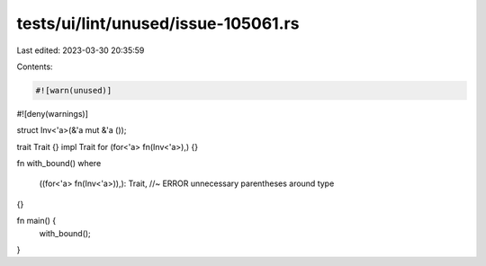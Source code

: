 tests/ui/lint/unused/issue-105061.rs
====================================

Last edited: 2023-03-30 20:35:59

Contents:

.. code-block:: rs

    #![warn(unused)]
#![deny(warnings)]

struct Inv<'a>(&'a mut &'a ());

trait Trait {}
impl Trait for (for<'a> fn(Inv<'a>),) {}


fn with_bound()
where
    ((for<'a> fn(Inv<'a>)),): Trait, //~ ERROR unnecessary parentheses around type
{}

fn main() {
    with_bound();
}


